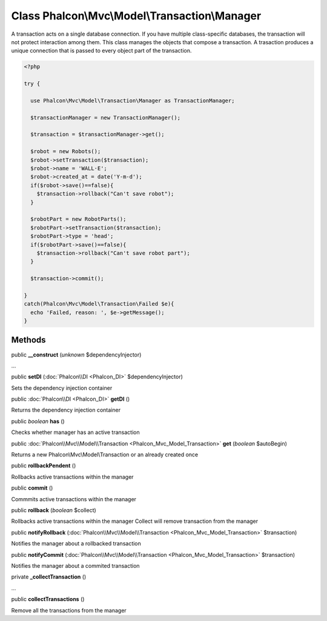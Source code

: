 Class **Phalcon\\Mvc\\Model\\Transaction\\Manager**
===================================================

A transaction acts on a single database connection. If you have multiple class-specific databases, the transaction will not protect interaction among them. This class manages the objects that compose a transaction. A trasaction produces a unique connection that is passed to every object part of the transaction. 

.. code-block:: php

    <?php

    try {
    
      use Phalcon\Mvc\Model\Transaction\Manager as TransactionManager;
    
      $transactionManager = new TransactionManager();
    
      $transaction = $transactionManager->get();
    
      $robot = new Robots();
      $robot->setTransaction($transaction);
      $robot->name = 'WALL·E';
      $robot->created_at = date('Y-m-d');
      if($robot->save()==false){
        $transaction->rollback("Can't save robot");
      }
    
      $robotPart = new RobotParts();
      $robotPart->setTransaction($transaction);
      $robotPart->type = 'head';
      if($robotPart->save()==false){
        $transaction->rollback("Can't save robot part");
      }
    
      $transaction->commit();
    
    }
    catch(Phalcon\Mvc\Model\Transaction\Failed $e){
      echo 'Failed, reason: ', $e->getMessage();
    }



Methods
---------

public  **__construct** (*unknown* $dependencyInjector)

...


public  **setDI** (:doc:`Phalcon\\DI <Phalcon_DI>` $dependencyInjector)

Sets the dependency injection container



public :doc:`Phalcon\\DI <Phalcon_DI>`  **getDI** ()

Returns the dependency injection container



public *boolean*  **has** ()

Checks whether manager has an active transaction



public :doc:`Phalcon\\Mvc\\Model\\Transaction <Phalcon_Mvc_Model_Transaction>`  **get** (*boolean* $autoBegin)

Returns a new Phalcon\\Mvc\\Model\\Transaction or an already created once



public  **rollbackPendent** ()

Rollbacks active transactions within the manager



public  **commit** ()

Commmits active transactions within the manager



public  **rollback** (*boolean* $collect)

Rollbacks active transactions within the manager Collect will remove transaction from the manager



public  **notifyRollback** (:doc:`Phalcon\\Mvc\\Model\\Transaction <Phalcon_Mvc_Model_Transaction>` $transaction)

Notifies the manager about a rollbacked transaction



public  **notifyCommit** (:doc:`Phalcon\\Mvc\\Model\\Transaction <Phalcon_Mvc_Model_Transaction>` $transaction)

Notifies the manager about a commited transaction



private  **_collectTransaction** ()

...


public  **collectTransactions** ()

Remove all the transactions from the manager




